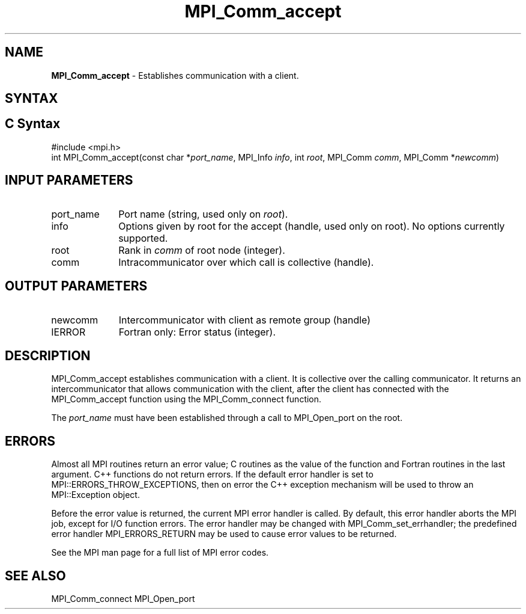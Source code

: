.\" -*- nroff -*-
.\" Copyright 2013 Los Alamos National Security, LLC. All rights reserved.
.\" Copyright 2009-2010 Cisco Systems, Inc.  All rights reserved.
.\" Copyright 2007, Sun Microsystems, Inc.
.\" Copyright (c) 1996 Thinking Machines Corporation
.\" $COPYRIGHT$
.TH MPI_Comm_accept 3OpenMPI "May 07, 2018" "3.1.0" "Open MPI"
.SH NAME
\fBMPI_Comm_accept \fP \- Establishes communication with a client.

.SH SYNTAX
.ft R
.SH C Syntax
.nf
#include <mpi.h>
int MPI_Comm_accept(const char *\fIport_name\fP, MPI_Info \fIinfo\fP, int \fIroot\fP, MPI_Comm \fIcomm\fP, MPI_Comm *\fInewcomm\fP)

.fi
.SH INPUT PARAMETERS
.ft R
.TP 1i
port_name
Port name (string, used only on \fIroot\fP).
.TP 1i
info
Options given by root for the accept (handle, used only on root). No options currently supported.
.TP 1i
root
Rank in \fIcomm\fP of root node (integer).
.TP 1i
comm
Intracommunicator over which call is collective (handle).

.SH OUTPUT PARAMETERS
.ft R
.TP 1i
newcomm
Intercommunicator with client as remote group (handle)
.TP 1i
IERROR
Fortran only: Error status (integer).

.SH DESCRIPTION
.ft R
MPI_Comm_accept establishes communication with a client. It is collective over the calling communicator. It returns an intercommunicator that allows communication with the client, after the client has connected with the MPI_Comm_accept function using the MPI_Comm_connect function.
.sp
The \fIport_name\fP must have been established through a call to MPI_Open_port on the root.


.SH ERRORS
Almost all MPI routines return an error value; C routines as the value of the function and Fortran routines in the last argument. C++ functions do not return errors. If the default error handler is set to MPI::ERRORS_THROW_EXCEPTIONS, then on error the C++ exception mechanism will be used to throw an MPI::Exception object.
.sp
Before the error value is returned, the current MPI error handler is
called. By default, this error handler aborts the MPI job, except for I/O function errors. The error handler may be changed with MPI_Comm_set_errhandler; the predefined error handler MPI_ERRORS_RETURN may be used to cause error values to be returned.
.sp
See the MPI man page for a full list of MPI error codes.

.SH SEE ALSO
MPI_Comm_connect
MPI_Open_port
.br

